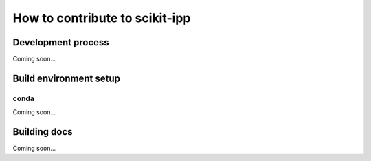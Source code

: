 How to contribute to scikit-ipp
===============================


Development process
-------------------

Coming soon…


Build environment setup
-----------------------

conda
^^^^^
Coming soon…


Building docs
-------------
Coming soon…
